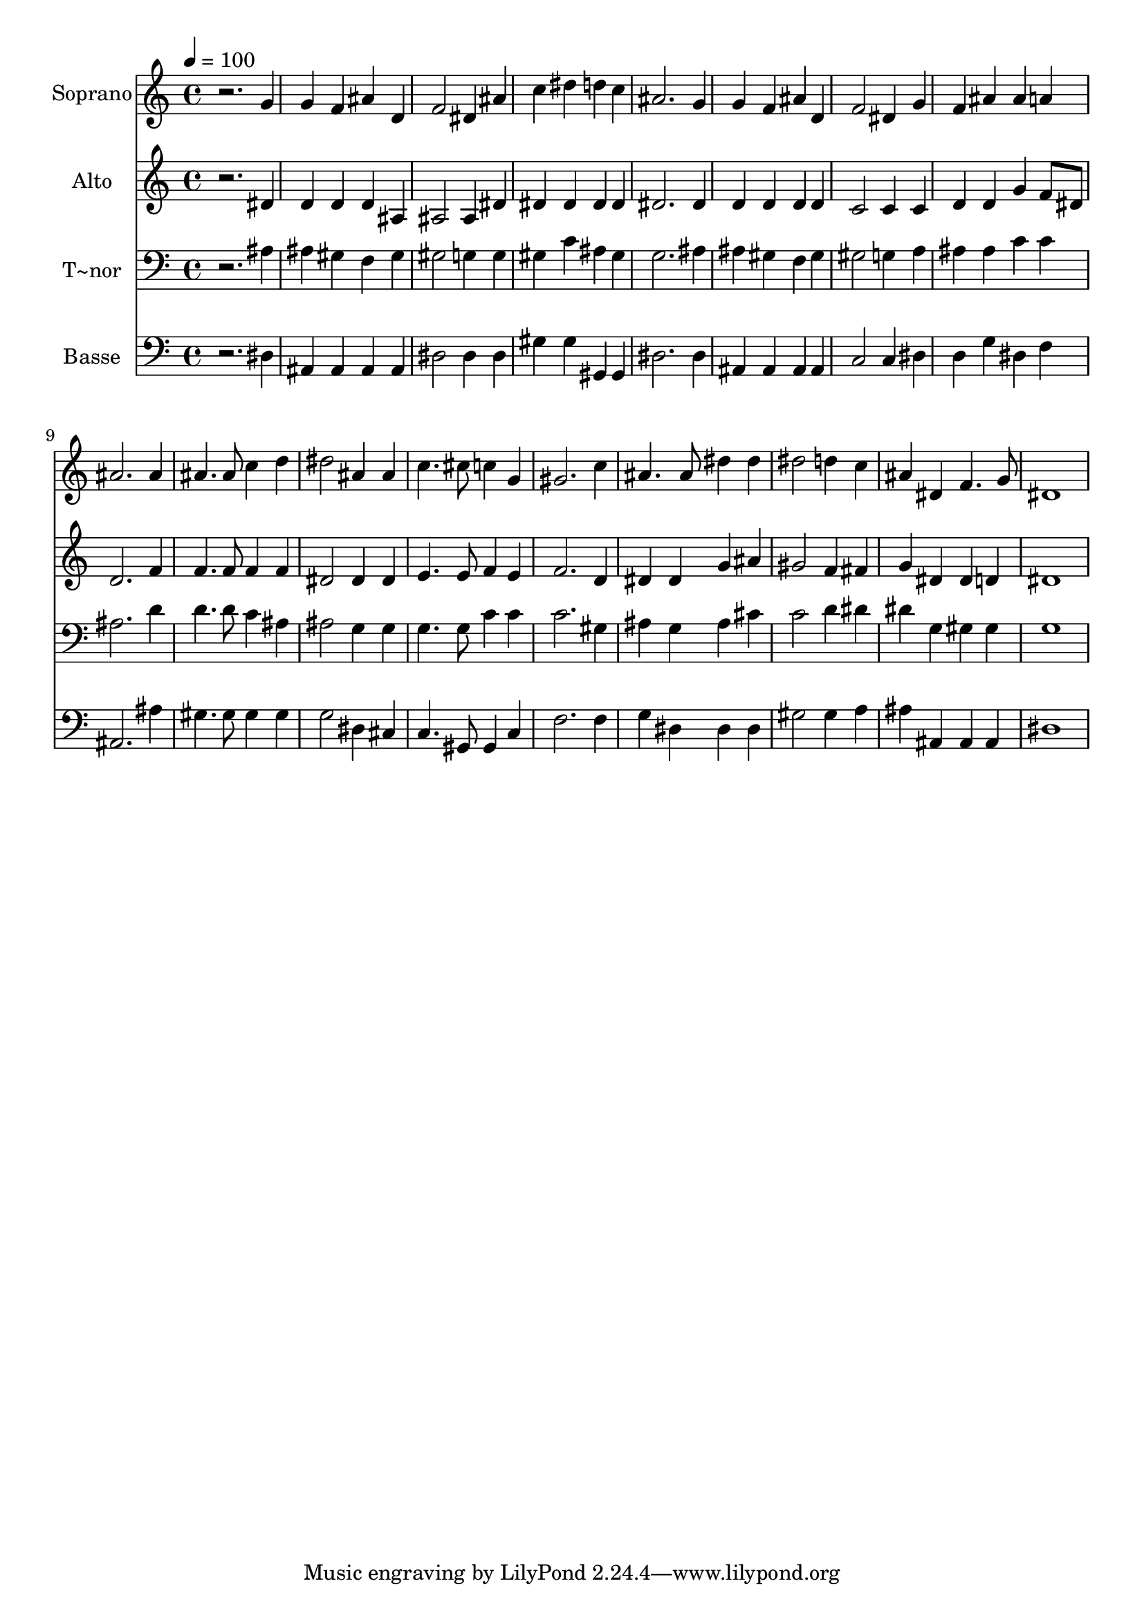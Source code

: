 % Lily was here -- automatically converted by /usr/bin/midi2ly from 467.mid
\version "2.14.0"

\layout {
  \context {
    \Voice
    \remove "Note_heads_engraver"
    \consists "Completion_heads_engraver"
    \remove "Rest_engraver"
    \consists "Completion_rest_engraver"
  }
}

trackAchannelA = {
  
  \time 4/4 
  
  \tempo 4 = 100 
  
}

trackA = <<
  \context Voice = voiceA \trackAchannelA
>>


trackBchannelA = {
  
  \set Staff.instrumentName = "Soprano"
  
}

trackBchannelB = \relative c {
  r2. g''4 
  | % 2
  g f ais d, 
  | % 3
  f2 dis4 ais' 
  | % 4
  c dis d c 
  | % 5
  ais2. g4 
  | % 6
  g f ais d, 
  | % 7
  f2 dis4 g 
  | % 8
  f ais ais a 
  | % 9
  ais2. ais4 
  | % 10
  ais4. ais8 c4 d 
  | % 11
  dis2 ais4 ais 
  | % 12
  c4. cis8 c4 g 
  | % 13
  gis2. c4 
  | % 14
  ais4. ais8 dis4 dis 
  | % 15
  dis2 d4 c 
  | % 16
  ais dis, f4. g8 
  | % 17
  dis1 
  | % 18
  
}

trackB = <<
  \context Voice = voiceA \trackBchannelA
  \context Voice = voiceB \trackBchannelB
>>


trackCchannelA = {
  
  \set Staff.instrumentName = "Alto"
  
}

trackCchannelC = \relative c {
  r2. dis'4 
  | % 2
  d d d ais 
  | % 3
  ais2 ais4 dis 
  | % 4
  dis dis dis dis 
  | % 5
  dis2. dis4 
  | % 6
  d d d d 
  | % 7
  c2 c4 c 
  | % 8
  d d g f8 dis 
  | % 9
  d2. f4 
  | % 10
  f4. f8 f4 f 
  | % 11
  dis2 dis4 dis 
  | % 12
  e4. e8 f4 e 
  | % 13
  f2. d4 
  | % 14
  dis dis g ais 
  | % 15
  gis2 f4 fis 
  | % 16
  g dis dis d 
  | % 17
  dis1 
  | % 18
  
}

trackC = <<
  \context Voice = voiceA \trackCchannelA
  \context Voice = voiceB \trackCchannelC
>>


trackDchannelA = {
  
  \set Staff.instrumentName = "T~nor"
  
}

trackDchannelC = \relative c {
  r2. ais'4 
  | % 2
  ais gis f gis 
  | % 3
  gis2 g4 g 
  | % 4
  gis c ais gis 
  | % 5
  g2. ais4 
  | % 6
  ais gis f gis 
  | % 7
  gis2 g4 a 
  | % 8
  ais ais c c 
  | % 9
  ais2. d4 
  | % 10
  d4. d8 c4 ais 
  | % 11
  ais2 g4 g 
  | % 12
  g4. g8 c4 c 
  | % 13
  c2. gis4 
  | % 14
  ais g ais cis 
  | % 15
  c2 d4 dis 
  | % 16
  dis g, gis gis 
  | % 17
  g1 
  | % 18
  
}

trackD = <<

  \clef bass
  
  \context Voice = voiceA \trackDchannelA
  \context Voice = voiceB \trackDchannelC
>>


trackEchannelA = {
  
  \set Staff.instrumentName = "Basse"
  
}

trackEchannelC = \relative c {
  r2. dis4 
  | % 2
  ais ais ais ais 
  | % 3
  dis2 dis4 dis 
  | % 4
  gis gis gis, gis 
  | % 5
  dis'2. dis4 
  | % 6
  ais ais ais ais 
  | % 7
  c2 c4 dis 
  | % 8
  d g dis f 
  | % 9
  ais,2. ais'4 
  | % 10
  gis4. gis8 gis4 gis 
  | % 11
  g2 dis4 cis 
  | % 12
  c4. gis8 gis4 c 
  | % 13
  f2. f4 
  | % 14
  g dis dis dis 
  | % 15
  gis2 gis4 a 
  | % 16
  ais ais, ais ais 
  | % 17
  dis1 
  | % 18
  
}

trackE = <<

  \clef bass
  
  \context Voice = voiceA \trackEchannelA
  \context Voice = voiceB \trackEchannelC
>>


\score {
  <<
    \context Staff=trackB \trackA
    \context Staff=trackB \trackB
    \context Staff=trackC \trackA
    \context Staff=trackC \trackC
    \context Staff=trackD \trackA
    \context Staff=trackD \trackD
    \context Staff=trackE \trackA
    \context Staff=trackE \trackE
  >>
  \layout {}
  \midi {}
}
